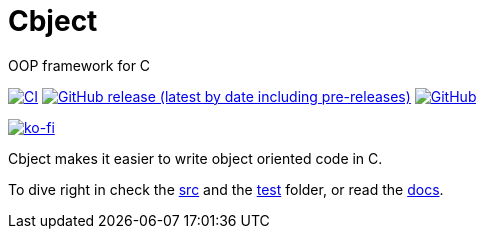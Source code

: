 = Cbject
:toc: preamble
:sectnums:

OOP framework for C

https://github.com/alexmarincu/Cbject/actions/workflows/ci.yml[image:https://github.com/alexmarincu/Cbject/actions/workflows/ci.yml/badge.svg[CI]] https://github.com/alexmarincu/Cbject/releases[image:https://img.shields.io/github/v/release/alexmarincu/Cbject?include_prereleases[GitHub release (latest by date including pre-releases)]] https://github.com/alexmarincu/Cbject/blob/master/LICENSE[image:https://img.shields.io/github/license/alexmarincu/Cbject[GitHub]]

https://ko-fi.com/H2H36Z43N[image:https://ko-fi.com/img/githubbutton_sm.svg[ko-fi]]

Cbject makes it easier to write object oriented code in C.

To dive right in check the https://github.com/alexmarincu/Cbject/tree/master/src[src] and the https://github.com/alexmarincu/Cbject/tree/master/test[test] folder, or read the https://cbject.swdevstudio.com[docs].

